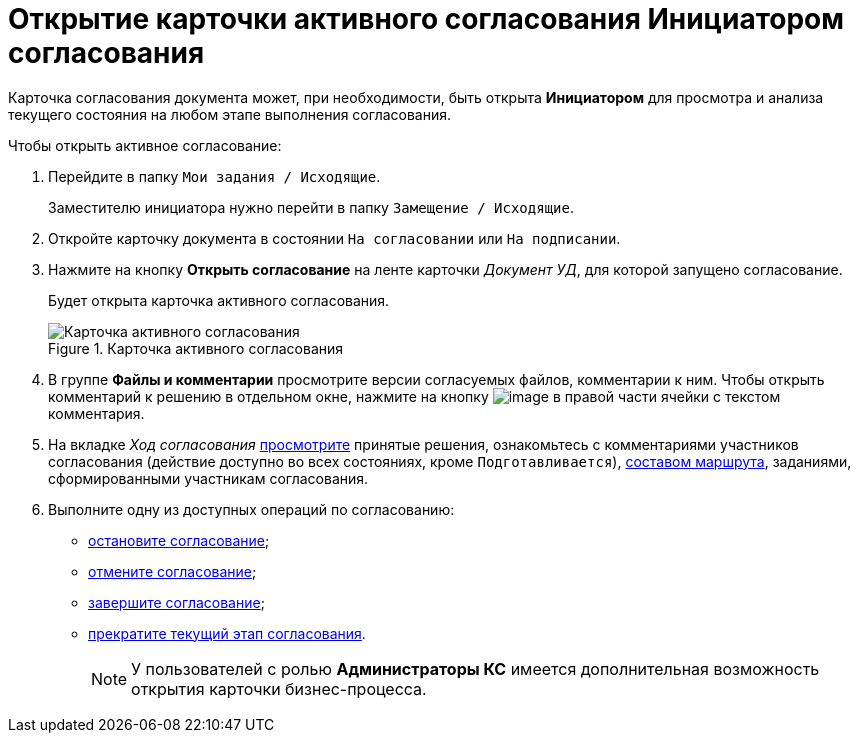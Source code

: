 = Открытие карточки активного согласования Инициатором согласования

Карточка согласования документа может, при необходимости, быть открыта *Инициатором* для просмотра и анализа текущего состояния на любом этапе выполнения согласования.

.Чтобы открыть активное согласование:
. Перейдите в папку `Мои задания / Исходящие`.
+
Заместителю инициатора нужно перейти в папку `Замещение / Исходящие`.
. Откройте карточку документа в состоянии `На согласовании` или `На подписании`.
. Нажмите на кнопку *Открыть согласование* на ленте карточки _Документ УД_, для которой запущено согласование.
+
Будет открыта карточка активного согласования.
+
.Карточка активного согласования
image::ACard_open.png[Карточка активного согласования]
+
. В группе *Файлы и комментарии* просмотрите версии согласуемых файлов, комментарии к ним. Чтобы открыть комментарий к решению в отдельном окне, нажмите на кнопку image:buttons/threedots.png[image] в правой части ячейки с текстом комментария.
. На вкладке _Ход согласования_ xref:Approval_view_approval_list.adoc[просмотрите] принятые решения, ознакомьтесь с комментариями участников согласования (действие доступно во всех состояниях, кроме `Подготавливается`), xref:Approval_path_consist.adoc[составом маршрута], заданиями, сформированными участникам согласования.
. Выполните одну из доступных операций по согласованию:
* xref:Approval_postpone_approval.adoc[остановите согласование];
* xref:Approval_reject.adoc[отмените согласование];
* xref:Approval_finish.adoc[завершите согласование];
* xref:Approval_stage_stop.adoc[прекратите текущий этап согласования].
+
[NOTE]
====
У пользователей с ролью *Администраторы КС* имеется дополнительная возможность открытия карточки бизнес-процесса.
====
